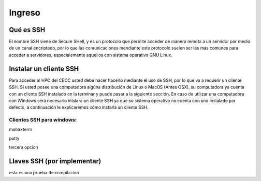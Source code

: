 .. _Ingreso:

Ingreso
=======

Qué es SSH
####################
El nombre SSH viene de Secure SHell, y es un protocolo que permite acceder de manera remota a un servidor por medio de un canal encriptado, por lo que las comunicaciones mendiante este protocolo suelen ser las más comunes para acceder a servidores, especialemente aquellos con sistema operativo GNU Linux.

Instalar un cliente SSH
####################

Para acceder al HPC del CECC usted debe hacer hacerlo mediante el uso de SSH, por lo que va a requerir un cliente SSH. Si usted posee una computadora algúna distribución de Linux o MacOS (Antes OSX), su computadora ya cuenta con un cliente SSH instalado en la terminar y puede pasar a la siguiente sección. En caso de utilizar una computadora con Windows será necesario intslara un cliente SSH ya que su sistema operativo no cuenta con uno instalado por defecto, a continuación le explicaremos cómo instarla un cliente SSH.

Clientes SSH para windows:
************************

mobaxterm

putty

tercera opcion


Llaves SSH (por implementar) 
################

esta es una prueba de compilacion 
